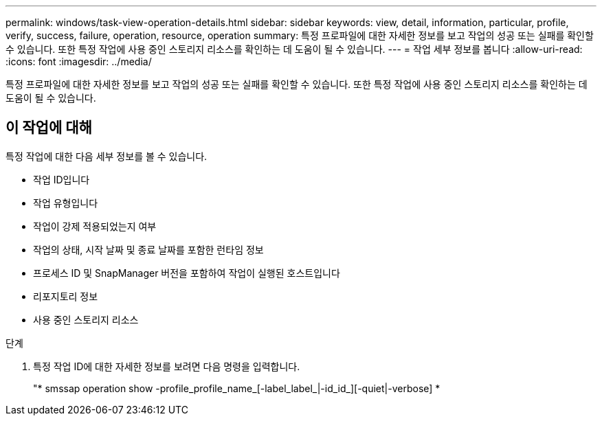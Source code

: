 ---
permalink: windows/task-view-operation-details.html 
sidebar: sidebar 
keywords: view, detail, information, particular, profile, verify, success, failure, operation, resource, operation 
summary: 특정 프로파일에 대한 자세한 정보를 보고 작업의 성공 또는 실패를 확인할 수 있습니다. 또한 특정 작업에 사용 중인 스토리지 리소스를 확인하는 데 도움이 될 수 있습니다. 
---
= 작업 세부 정보를 봅니다
:allow-uri-read: 
:icons: font
:imagesdir: ../media/


[role="lead"]
특정 프로파일에 대한 자세한 정보를 보고 작업의 성공 또는 실패를 확인할 수 있습니다. 또한 특정 작업에 사용 중인 스토리지 리소스를 확인하는 데 도움이 될 수 있습니다.



== 이 작업에 대해

특정 작업에 대한 다음 세부 정보를 볼 수 있습니다.

* 작업 ID입니다
* 작업 유형입니다
* 작업이 강제 적용되었는지 여부
* 작업의 상태, 시작 날짜 및 종료 날짜를 포함한 런타임 정보
* 프로세스 ID 및 SnapManager 버전을 포함하여 작업이 실행된 호스트입니다
* 리포지토리 정보
* 사용 중인 스토리지 리소스


.단계
. 특정 작업 ID에 대한 자세한 정보를 보려면 다음 명령을 입력합니다.
+
"* smssap operation show -profile_profile_name_[-label_label_|-id_id_][-quiet|-verbose] *


